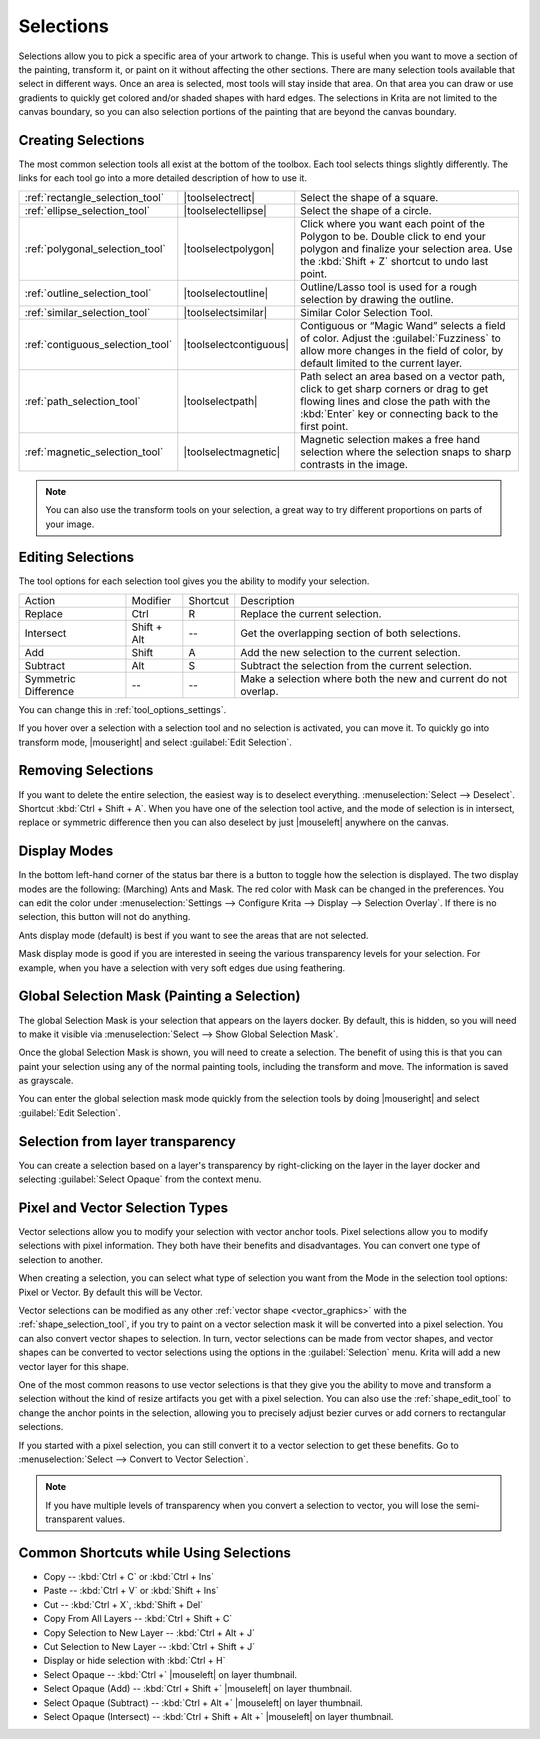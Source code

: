 .. meta::
   :description:
        How selections work in Krita.

.. metadata-placeholder

   :authors: - Scott Petrovic
             - Wolthera van Hövell tot Westerflier <griffinvalley@gmail.com>
             - Hulmanen
             - Raghavendra Kamath <raghu@raghukamath.com>
   :license: GNU free documentation license 1.3 or later.

.. index:: Selection
.. _selections_basics:

==========
Selections
==========

Selections allow you to pick a specific area of your artwork to change. This is useful when you want to move a section of the painting, transform it, or paint on it without affecting the other sections. There are many selection tools available that select in different ways. Once an area is selected, most tools will stay inside that area. On that area you can draw or use gradients to quickly get colored and/or shaded shapes with hard edges. The selections in Krita are not limited to the canvas boundary, so you can also selection portions of the painting that are beyond the canvas boundary.

Creating Selections
-------------------

The most common selection tools all exist at the bottom of the toolbox. Each tool selects things slightly differently. The links for each tool go into a more detailed description of how to use it.

.. csv-table::

    :ref:`rectangle_selection_tool` , |toolselectrect|, Select the shape of a square.
    :ref:`ellipse_selection_tool` , |toolselectellipse|, Select the shape of a circle.                                                                                                                                                  
    :ref:`polygonal_selection_tool` , |toolselectpolygon|, Click where you want each point of the Polygon to be. Double click to end your polygon and finalize your selection area. Use the :kbd:`Shift + Z` shortcut to undo last point.
    :ref:`outline_selection_tool` , |toolselectoutline|, Outline/Lasso tool is used for a rough selection by drawing the outline.                                                                                                       
    :ref:`similar_selection_tool` , |toolselectsimilar|, Similar Color Selection Tool.                                                                                                                                                  
    :ref:`contiguous_selection_tool` , |toolselectcontiguous|, "Contiguous or “Magic Wand” selects a field of color. Adjust the :guilabel:`Fuzziness` to allow more changes in the field of color, by default limited to the current layer."
    :ref:`path_selection_tool` , |toolselectpath|, "Path select an area based on a vector path, click to get sharp corners or drag to get flowing lines and close the path with the :kbd:`Enter` key or connecting back to the first point."
    :ref:`magnetic_selection_tool` , |toolselectmagnetic|, "Magnetic selection makes a free hand selection where the selection snaps to sharp contrasts in the image." 

.. note::

    You can also use the transform tools on your selection, a great way to try different proportions on parts of your image.

Editing Selections
------------------

The tool options for each selection tool gives you the ability to modify
your selection.

+-------------+---------------+------------+---------------------------------------------------+
| Action      | Modifier      | Shortcut   | Description                                       |
+-------------+---------------+------------+---------------------------------------------------+
| Replace     | Ctrl          | R          | Replace the current selection.                    |
+-------------+---------------+------------+---------------------------------------------------+
| Intersect   | Shift + Alt   | --         | Get the overlapping section of both selections.   |
+-------------+---------------+------------+---------------------------------------------------+
| Add         | Shift         | A          | Add the new selection to the current selection.   |
+-------------+---------------+------------+---------------------------------------------------+
| Subtract    | Alt           | S          | Subtract the selection from the current selection.|
+-------------+---------------+------------+---------------------------------------------------+
| Symmetric   | --            | --         | Make a selection where both the new and current   |
| Difference  |               |            | do not overlap.                                   |
+-------------+---------------+------------+---------------------------------------------------+

You can change this in :ref:`tool_options_settings`.

If you hover over a selection with a selection tool and no selection is activated, you can move it. To quickly go into transform mode, |mouseright| and select :guilabel:`Edit Selection`.

Removing Selections
-------------------

If you want to delete the entire selection, the easiest way is to deselect everything. :menuselection:`Select --> Deselect`. Shortcut :kbd:`Ctrl + Shift + A`.
When you have one of the selection tool active, and the mode of selection is in intersect, replace or symmetric difference then you can also deselect by just |mouseleft| anywhere on the canvas.

Display Modes
-------------

In the bottom left-hand corner of the status bar there is a button to toggle how the selection is displayed. The two display modes are the following: (Marching) Ants and Mask. The red color with Mask can be changed in the preferences. You can edit the color under :menuselection:`Settings --> Configure Krita --> Display --> Selection Overlay`. If there is no selection,
this button will not do anything.

.. image:: /images/selection/Ants-displayMode.jpg

Ants display mode (default) is best if you want to see the areas that are not selected.

.. image:: /images/selection/Mask-displayMode.jpg

Mask display mode is good if you are interested in seeing the various transparency levels for your selection. For example, when you have a selection with very soft edges due using feathering.

.. versionchanged:: 4.2

    Mask mode is activated as well when a selection mask is the active layer so you can see the different selection levels.

Global Selection Mask (Painting a Selection)
--------------------------------------------

The global Selection Mask is your selection that appears on the layers docker. By default, this is hidden, so you will need to make it visible via :menuselection:`Select --> Show Global Selection Mask`.

.. image:: /images/selection/Global-selection-mask.jpg

Once the global Selection Mask is shown, you will need to create a selection. The benefit of using this is that you can paint your
selection using any of the normal painting tools, including the transform and move. The information is saved as grayscale.

You can enter the global selection mask mode quickly from the selection tools by doing |mouseright| and select :guilabel:`Edit Selection`.

Selection from layer transparency
---------------------------------


You can create a selection based on a layer's transparency by right-clicking on the layer in the layer docker and selecting :guilabel:`Select Opaque` from the context menu.

.. versionadded:: 4.2

    You can also do this for adding, subtracting and intersecting by going to :menuselection:`Select --> Select Opaque`, where you can find specific actions for each.

    If you want to quickly select parts of layers, you can hold the :kbd:`Ctrl +` |mouseleft| shortcut on the layer *thumbnail*. To add a selection do :kbd:`Ctrl + Shift +` |mouseleft|, to remove :kbd:`Ctrl + Alt +` |mouseleft| and to intersect :kbd:`Ctrl + Shift + Alt +` |mouseleft|. This works with any mask that has pixel or vector data (so everything but transform masks).


.. _pixel_vector_selection:

Pixel and Vector Selection Types
--------------------------------

Vector selections allow you to modify your selection with vector anchor tools. Pixel selections allow you to modify selections with pixel information. They both have their benefits and disadvantages. You can convert one type of selection to another.

.. image:: /images/selection/Vector-pixel-selections.jpg

When creating a selection, you can select what type of selection you want from the Mode in the selection tool options: Pixel or Vector. By default this will be Vector.

Vector selections can be modified as any other :ref:`vector shape <vector_graphics>` with the :ref:`shape_selection_tool`, if you try to paint on a vector selection mask it will be converted into a pixel selection. You can also convert vector shapes to selection. In turn, vector selections can be made from vector shapes, and vector shapes can be converted to vector selections using the options in the :guilabel:`Selection` menu. Krita will add a new vector layer for this shape.

One of the most common reasons to use vector selections is that they give you the ability to move and transform a selection without the kind of resize artifacts you get with a pixel selection. You can also use the :ref:`shape_edit_tool` to change the anchor points in the selection, allowing you to precisely adjust bezier curves or add corners to rectangular selections.

If you started with a pixel selection, you can still convert it to a
vector selection to get these benefits. Go to :menuselection:`Select --> Convert to Vector Selection`.

.. note::
    If you have multiple levels of transparency when you convert a selection to vector, you will lose the semi-transparent values.

Common Shortcuts while Using Selections
---------------------------------------

- Copy -- :kbd:`Ctrl + C` or :kbd:`Ctrl + Ins`
- Paste -- :kbd:`Ctrl + V` or :kbd:`Shift + Ins`
- Cut -- :kbd:`Ctrl + X`, :kbd:`Shift + Del`
- Copy From All Layers -- :kbd:`Ctrl + Shift + C`
- Copy Selection to New Layer -- :kbd:`Ctrl + Alt + J`
- Cut Selection to New Layer -- :kbd:`Ctrl + Shift + J`
- Display or hide selection with :kbd:`Ctrl + H`
- Select Opaque -- :kbd:`Ctrl +` |mouseleft| on layer thumbnail.
- Select Opaque (Add) -- :kbd:`Ctrl + Shift +` |mouseleft| on layer thumbnail.
- Select Opaque (Subtract) -- :kbd:`Ctrl + Alt +` |mouseleft| on layer thumbnail.
- Select Opaque (Intersect) -- :kbd:`Ctrl + Shift + Alt +` |mouseleft| on layer thumbnail.
